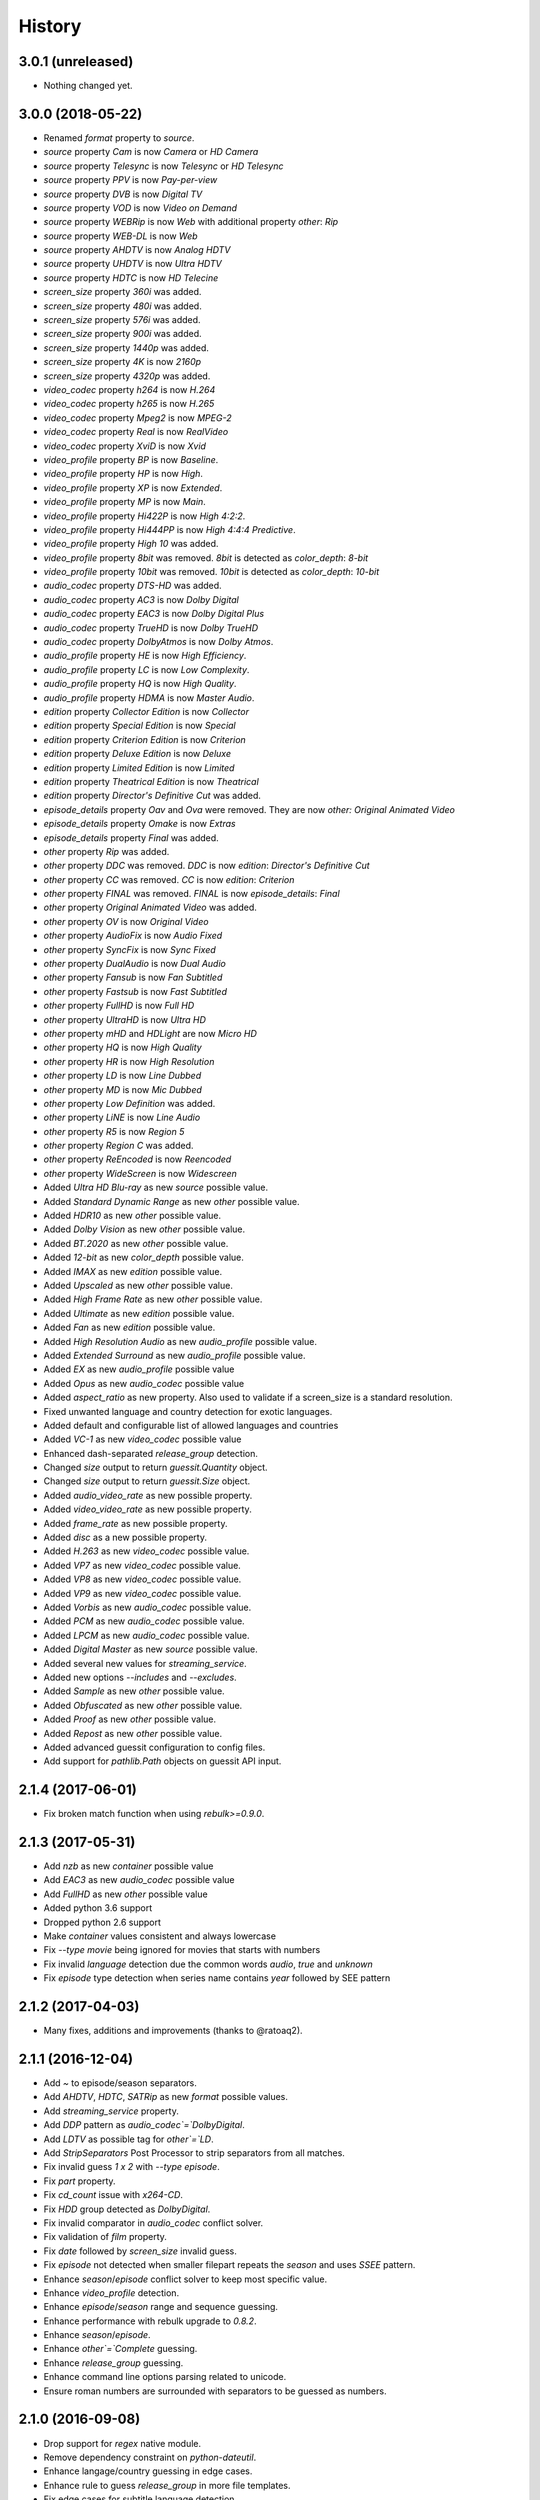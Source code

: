 History
=======

3.0.1 (unreleased)
------------------

- Nothing changed yet.


3.0.0 (2018-05-22)
------------------

- Renamed `format` property to `source`.
- `source` property `Cam` is now `Camera` or `HD Camera`
- `source` property `Telesync` is now `Telesync` or `HD Telesync`
- `source` property `PPV` is now `Pay-per-view`
- `source` property `DVB` is now `Digital TV`
- `source` property `VOD` is now `Video on Demand`
- `source` property `WEBRip` is now `Web` with additional property `other`: `Rip`
- `source` property `WEB-DL` is now `Web`
- `source` property `AHDTV` is now `Analog HDTV`
- `source` property `UHDTV` is now `Ultra HDTV`
- `source` property `HDTC` is now `HD Telecine`
- `screen_size` property `360i` was added.
- `screen_size` property `480i` was added.
- `screen_size` property `576i` was added.
- `screen_size` property `900i` was added.
- `screen_size` property `1440p` was added.
- `screen_size` property `4K` is now `2160p`
- `screen_size` property `4320p` was added.
- `video_codec` property `h264` is now `H.264`
- `video_codec` property `h265` is now `H.265`
- `video_codec` property `Mpeg2` is now `MPEG-2`
- `video_codec` property `Real` is now `RealVideo`
- `video_codec` property `XviD` is now `Xvid`
- `video_profile` property `BP` is now `Baseline`.
- `video_profile` property `HP` is now `High`.
- `video_profile` property `XP` is now `Extended`.
- `video_profile` property `MP` is now `Main`.
- `video_profile` property `Hi422P` is now `High 4:2:2`.
- `video_profile` property `Hi444PP` is now `High 4:4:4 Predictive`.
- `video_profile` property `High 10` was added.
- `video_profile` property `8bit` was removed. `8bit` is detected as `color_depth`: `8-bit`
- `video_profile` property `10bit` was removed. `10bit` is detected as `color_depth`: `10-bit`
- `audio_codec` property `DTS-HD` was added.
- `audio_codec` property `AC3` is now `Dolby Digital`
- `audio_codec` property `EAC3` is now `Dolby Digital Plus`
- `audio_codec` property `TrueHD` is now `Dolby TrueHD`
- `audio_codec` property `DolbyAtmos` is now `Dolby Atmos`.
- `audio_profile` property `HE` is now `High Efficiency`.
- `audio_profile` property `LC` is now `Low Complexity`.
- `audio_profile` property `HQ` is now `High Quality`.
- `audio_profile` property `HDMA` is now `Master Audio`.
- `edition` property `Collector Edition` is now `Collector`
- `edition` property `Special Edition` is now `Special`
- `edition` property `Criterion Edition` is now `Criterion`
- `edition` property `Deluxe Edition` is now `Deluxe`
- `edition` property `Limited Edition` is now `Limited`
- `edition` property `Theatrical Edition` is now `Theatrical`
- `edition` property `Director's Definitive Cut` was added.
- `episode_details` property `Oav` and `Ova` were removed. They are now `other: Original Animated Video`
- `episode_details` property `Omake` is now `Extras`
- `episode_details` property `Final` was added.
- `other` property `Rip` was added.
- `other` property `DDC` was removed. `DDC` is now `edition`: `Director's Definitive Cut`
- `other` property `CC` was removed. `CC` is now `edition`: `Criterion`
- `other` property `FINAL` was removed. `FINAL` is now `episode_details`: `Final`
- `other` property `Original Animated Video` was added.
- `other` property `OV` is now `Original Video`
- `other` property `AudioFix` is now `Audio Fixed`
- `other` property `SyncFix` is now `Sync Fixed`
- `other` property `DualAudio` is now `Dual Audio`
- `other` property `Fansub` is now `Fan Subtitled`
- `other` property `Fastsub` is now `Fast Subtitled`
- `other` property `FullHD` is now `Full HD`
- `other` property `UltraHD` is now `Ultra HD`
- `other` property `mHD` and `HDLight` are now `Micro HD`
- `other` property `HQ` is now `High Quality`
- `other` property `HR` is now `High Resolution`
- `other` property `LD` is now `Line Dubbed`
- `other` property `MD` is now `Mic Dubbed`
- `other` property `Low Definition` was added.
- `other` property `LiNE` is now `Line Audio`
- `other` property `R5` is now `Region 5`
- `other` property `Region C` was added.
- `other` property `ReEncoded` is now `Reencoded`
- `other` property `WideScreen` is now `Widescreen`
- Added `Ultra HD Blu-ray` as new `source` possible value.
- Added `Standard Dynamic Range` as new `other` possible value.
- Added `HDR10` as new `other` possible value.
- Added `Dolby Vision` as new `other` possible value.
- Added `BT.2020` as new `other` possible value.
- Added `12-bit` as new `color_depth` possible value.
- Added `IMAX` as new `edition` possible value.
- Added `Upscaled` as new `other` possible value.
- Added `High Frame Rate` as new `other` possible value.
- Added `Ultimate` as new `edition` possible value.
- Added `Fan` as new `edition` possible value.
- Added `High Resolution Audio` as new `audio_profile` possible value.
- Added `Extended Surround` as new `audio_profile` possible value.
- Added `EX` as new `audio_profile` possible value
- Added `Opus` as new `audio_codec` possible value
- Added `aspect_ratio` as new property. Also used to validate if a screen_size is a standard resolution.
- Fixed unwanted language and country detection for exotic languages.
- Added default and configurable list of allowed languages and countries
- Added `VC-1` as new `video_codec` possible value
- Enhanced dash-separated `release_group` detection.
- Changed `size` output to return `guessit.Quantity` object.
- Changed `size` output to return `guessit.Size` object.
- Added `audio_video_rate` as new possible property.
- Added `video_video_rate` as new possible property.
- Added `frame_rate` as new possible property.
- Added `disc` as a new possible property.
- Added `H.263` as new `video_codec` possible value.
- Added `VP7` as new `video_codec` possible value.
- Added `VP8` as new `video_codec` possible value.
- Added `VP9` as new `video_codec` possible value.
- Added `Vorbis` as new `audio_codec` possible value.
- Added `PCM` as new `audio_codec` possible value.
- Added `LPCM` as new `audio_codec` possible value.
- Added `Digital Master` as new `source` possible value.
- Added several new values for `streaming_service`.
- Added new options `--includes` and `--excludes`.
- Added `Sample` as new `other` possible value.
- Added `Obfuscated` as new `other` possible value.
- Added `Proof` as new `other` possible value.
- Added `Repost` as new `other` possible value.
- Added advanced guessit configuration to config files.
- Add support for `pathlib.Path` objects on guessit API input.

2.1.4 (2017-06-01)
------------------

- Fix broken match function when using `rebulk>=0.9.0`.

2.1.3 (2017-05-31)
------------------

- Add `nzb` as new `container` possible value
- Add `EAC3` as new `audio_codec` possible value
- Add `FullHD` as new `other` possible value
- Added python 3.6 support
- Dropped python 2.6 support
- Make `container` values consistent and always lowercase
- Fix `--type movie` being ignored for movies that starts with numbers
- Fix invalid `language` detection due the common words `audio`, `true` and `unknown`
- Fix `episode` type detection when series name contains `year` followed by SEE pattern

2.1.2 (2017-04-03)
------------------

- Many fixes, additions and improvements (thanks to @ratoaq2).

2.1.1 (2016-12-04)
------------------

- Add `~` to episode/season separators.
- Add `AHDTV`, `HDTC`, `SATRip` as new `format` possible values.
- Add `streaming_service` property.
- Add `DDP` pattern as `audio_codec`=`DolbyDigital`.
- Add `LDTV` as possible tag for `other`=`LD`.
- Add `StripSeparators` Post Processor to strip separators from all matches.
- Fix invalid guess `1 x 2` with `--type episode`.
- Fix `part` property.
- Fix `cd_count` issue with `x264-CD`.
- Fix `HDD` group detected as `DolbyDigital`.
- Fix invalid comparator in `audio_codec` conflict solver.
- Fix validation of `film` property.
- Fix `date` followed by `screen_size` invalid guess.
- Fix `episode` not detected when smaller filepart repeats the `season` and uses `SSEE` pattern.
- Enhance `season`/`episode` conflict solver to keep most specific value.
- Enhance `video_profile` detection.
- Enhance `episode`/`season` range and sequence guessing.
- Enhance performance with rebulk upgrade to `0.8.2`.
- Enhance `season`/`episode`.
- Enhance `other`=`Complete` guessing.
- Enhance `release_group` guessing.
- Enhance command line options parsing related to unicode.
- Ensure roman numbers are surrounded with separators to be guessed as numbers.

2.1.0 (2016-09-08)
------------------

- Drop support for `regex` native module.
- Remove dependency constraint on `python-dateutil`.
- Enhance langage/country guessing in edge cases.
- Enhance rule to guess `release_group` in more file templates.
- Fix edge cases for subtitle language detection.
- Fix invalid conflict solving in `season`/`episode` occuring between `SssEee` and `ssXee` pattern.
- Fix issue when running guessit in non-interactive shell with python 2
- Guess Dolby keyword as DolbyDigital in `audio_codec`.
- Avoid `title` to be guessed as `website` (Dark.Net)
- Avoid `season`/`episode` to be guessed when pattern is included inside words.
- Enhance `screen_size` to detect `720pHD` and `1080pHD`
- Add support for `format` and `video_codec` when no separators between themselves. (HDTVx264, PDTVx264, ...)
- Add rebulk version in `--version` option.
- Upgrade rebulk to `0.7.3`.

2.0.5 (2016-04-10)
------------------

- Fix inconsistent properties returned by guessit -p.
- Add support for titles containing dots.
- Lock python-dateutil dependency to <2.5.2.

2.0.4 (2016-02-03)
------------------

- Add an Exception Report when an unexpected exception occurs.


2.0.3 (2016-01-30)
------------------

- Something goes wrong with 2.0.2 release ...


2.0.2 (2016-01-30)
------------------

- Fix possible issue with unicode characters encoding/decoding.
- Pypy is now supported.


2.0.1 (2016-01-28)
------------------

- Add support for any type of string with python 2 and python 3 (binary, str, unicode).


2.0.0 (2016-01-27)
------------------

- Final release.


2.0rc8 (2016-01-26)
-------------------

- Remove regex native module from required dependencies. It will now be used only if present.


2.0rc7 (2016-01-18)
-------------------

- Fix packaging issues on Python 2.7.


2.0rc6 (2016-01-18)
-------------------

- Fix packaging issues.


2.0rc5 (2016-01-18)
-------------------

- Guessit isĂÂ now available as a docker container on Docker Hub (https://hub.docker.com/r/toilal/guessit).
- `country` 2-letter code is not added to `title` value anymore.
- All `container` values are now capitalized.
- `alternativeTitle` has been renamed to `alternative_title` and added to the docs.
- `mimetype` property is now in the docs.
- Add more excluded words for `language` property.
- Add more possible values for `other` property.
- Fix an issue occuring with `title` values starting with `Scr`.
- `film` property is now guessed only if less than `100` to avoid possible conflicts with `crc32`.


2.0rc4 (2015-12-03)
-------------------

- Add docs.
- Add exotic `screen_size` patterns support like `720hd` and `720p50`.
- Rename `audio_codec` value `true-HD` to `trueHD`.


2.0rc3 (2015-11-29)
-------------------

- Add ``__version__`` to main module.


2.0rc2 (2015-11-28)
-------------------

- Single digit episodes are now guessed for ``--type episode`` instead of ``--episode-prefer-number``.
- Fix separators that could cause some titles to be splited with & and ;.
- Avoid possible ``NoneType`` error.


2.0rc1 (2015-11-27)
-------------------

- Fallback to default title guessing when ``expected-title`` is not found.


2.0b4 (2015-11-24)
------------------

- Add ``expected-group`` option.
- Add validation rule for single digit ``episode`` to avoid false positives.
- Add ``verbose`` option.
- Fix ``expected-title`` option.
- Better unicode support in ``expected-group``/``expected-title`` option.


2.0b3 (2015-11-15)
------------------

- Add support for ``part`` with no space before number.
- Avoid ``uuid`` and ``crc32`` collision with ``season``/``episode`` properties.
- Add better space support for ``season``/``episode`` properties.
- Ensure ``date`` property is found when conflicting with ``season``/``episode`` properties.
- Fix ``IndexError`` when input has a closing group character with no opening one before.
- Add ``--type`` option.
- Add rebulk implicit option support.

2.0b2 (2015-11-14)
------------------

- Add python 2.6 support.


2.0b1 (2015-11-11)
------------------

- Enhance title guessing.
- Upgrade rebulk to ``0.6.1``.
- Rename ``properCount`` to ``proper_count``
- Avoid crash when using ``-p``/``-V`` option with ``--yaml`` and ``yaml`` module is not available.

2.0a4 (2015-11-09)
------------------

- Add ``-p``/``-V`` options to display properties and values that can be guessed.


2.0a3 (2015-11-08)
------------------

- Allow rebulk customization in API module.

2.0a2 (2015-11-07)
------------------

- Raise TypeError instead of AssertionError when non text is given to guessit API.
- Fix packaging issues with previous release blocking installation.

2.0a1 (2015-11-07)
------------------

- Rewrite from scratch using Rebulk.
- Read MIGRATION.rst for migration guidelines.
